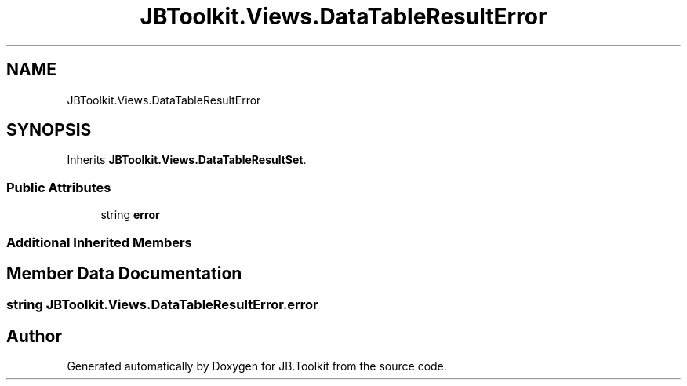 .TH "JBToolkit.Views.DataTableResultError" 3 "Mon Aug 31 2020" "JB.Toolkit" \" -*- nroff -*-
.ad l
.nh
.SH NAME
JBToolkit.Views.DataTableResultError
.SH SYNOPSIS
.br
.PP
.PP
Inherits \fBJBToolkit\&.Views\&.DataTableResultSet\fP\&.
.SS "Public Attributes"

.in +1c
.ti -1c
.RI "string \fBerror\fP"
.br
.in -1c
.SS "Additional Inherited Members"
.SH "Member Data Documentation"
.PP 
.SS "string JBToolkit\&.Views\&.DataTableResultError\&.error"


.SH "Author"
.PP 
Generated automatically by Doxygen for JB\&.Toolkit from the source code\&.
